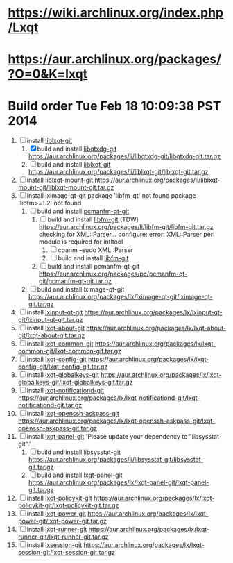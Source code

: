 * https://wiki.archlinux.org/index.php/Lxqt
* https://aur.archlinux.org/packages/?O=0&K=lxqt
* Build order Tue Feb 18 10:09:38 PST 2014
  1. [-] install [[https://aur.archlinux.org/packages/liblxqt-git/][liblxqt-git]]
     1. [X] build and install [[https://aur.archlinux.org/packages/libqtxdg-git/][libqtxdg-git]]
        https://aur.archlinux.org/packages/li/libqtxdg-git/libqtxdg-git.tar.gz
     2. [ ] build and install [[https://aur.archlinux.org/packages/liblxqt-git/][liblxqt-git]]
        https://aur.archlinux.org/packages/li/liblxqt-git/liblxqt-git.tar.gz
  2. [ ] install liblxqt-mount-git
     https://aur.archlinux.org/packages/li/liblxqt-mount-git/liblxqt-mount-git.tar.gz
  3. [ ] install lximage-qt-git
     package 'libfm-qt' not found
     package 'libfm>=1.2' not found
     1. [ ] build and install [[https://aur.archlinux.org/packages/pcmanfm-qt-git/][pcmanfm-qt-git]]
        1. [ ] build and install [[https://aur.archlinux.org/packages/libfm-git/][libfm-git]] (TDW)
           https://aur.archlinux.org/packages/li/libfm-git/libfm-git.tar.gz
           checking for XML::Parser... configure: error: XML::Parser perl module is required for intltool
           1. [ ] cpanm --sudo XML::Parser
           2. [ ] build and install [[https://aur.archlinux.org/packages/libfm-git/][libfm-git]]
        2. [ ] build and install pcmanfm-qt-git
           https://aur.archlinux.org/packages/pc/pcmanfm-qt-git/pcmanfm-qt-git.tar.gz
     2. [ ] build and install lximage-qt-git
        https://aur.archlinux.org/packages/lx/lximage-qt-git/lximage-qt-git.tar.gz
  4. [ ] install [[https://aur.archlinux.org/packages/lxinput-qt-git/][lxinput-qt-git]]
     https://aur.archlinux.org/packages/lx/lxinput-qt-git/lxinput-qt-git.tar.gz
  5. [ ] install [[https://aur.archlinux.org/packages/lxqt-about-git/][lxqt-about-git]]
     https://aur.archlinux.org/packages/lx/lxqt-about-git/lxqt-about-git.tar.gz
  6. [ ] install [[https://aur.archlinux.org/packages/lxqt-common-git/][lxqt-common-git]]
     https://aur.archlinux.org/packages/lx/lxqt-common-git/lxqt-common-git.tar.gz
  7. [ ] install [[https://aur.archlinux.org/packages/lxqt-config-git/][lxqt-config-git]]
     https://aur.archlinux.org/packages/lx/lxqt-config-git/lxqt-config-git.tar.gz
  8. [ ] install [[https://aur.archlinux.org/packages/lxqt-globalkeys-git/][lxqt-globalkeys-git]]
     https://aur.archlinux.org/packages/lx/lxqt-globalkeys-git/lxqt-globalkeys-git.tar.gz
  9. [ ] install [[https://aur.archlinux.org/packages/lxqt-notificationd-git/][lxqt-notificationd-git]]
     https://aur.archlinux.org/packages/lx/lxqt-notificationd-git/lxqt-notificationd-git.tar.gz
  10. [ ] install [[https://aur.archlinux.org/packages/lxqt-openssh-askpass-git/][lxqt-openssh-askpass-git]]
      https://aur.archlinux.org/packages/lx/lxqt-openssh-askpass-git/lxqt-openssh-askpass-git.tar.gz
  11. [ ] install [[https://aur.archlinux.org/packages/lxqt-panel-git/][lxqt-panel-git]]
      'Please update your dependency to "libsysstat-git".'
      1. [ ] build and install [[https://aur.archlinux.org/packages/libsysstat-git/][libsysstat-git]]
         https://aur.archlinux.org/packages/li/libsysstat-git/libsysstat-git.tar.gz
      2. [ ] build and install [[https://aur.archlinux.org/packages/lxqt-panel-git/][lxqt-panel-git]]
         https://aur.archlinux.org/packages/lx/lxqt-panel-git/lxqt-panel-git.tar.gz
  12. [ ] install [[https://aur.archlinux.org/packages/lxqt-policykit-git/][lxqt-policykit-git]]
      https://aur.archlinux.org/packages/lx/lxqt-policykit-git/lxqt-policykit-git.tar.gz
  13. [ ] install [[https://aur.archlinux.org/packages/lxqt-power-git/][lxqt-power-git]]
      https://aur.archlinux.org/packages/lx/lxqt-power-git/lxqt-power-git.tar.gz
  14. [ ] install [[https://aur.archlinux.org/packages/lxqt-runner-git/][lxqt-runner-git]]
      https://aur.archlinux.org/packages/lx/lxqt-runner-git/lxqt-runner-git.tar.gz
  15. [ ] install [[https://aur.archlinux.org/packages/lxqt-session-git/][lxsession-git]]
      https://aur.archlinux.org/packages/lx/lxqt-session-git/lxqt-session-git.tar.gz
      

